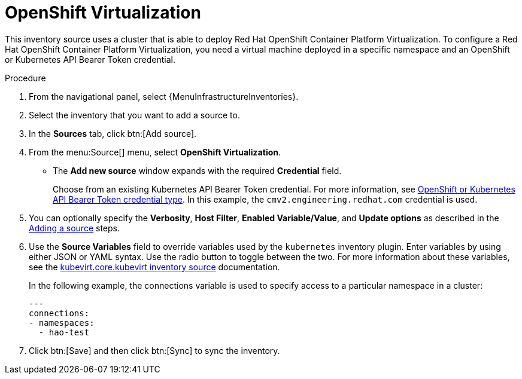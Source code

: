 :_mod-docs-content-type: PROCEDURE

[id="proc-controller-inv-source-open-shift-virt"]

= OpenShift Virtualization

This inventory source uses a cluster that is able to deploy Red Hat OpenShift Container Platform Virtualization. 
To configure a Red Hat OpenShift Container Platform Virtualization, you need a virtual machine deployed in a specific namespace and an OpenShift or Kubernetes API Bearer Token credential.

.Procedure

. From the navigational panel, select {MenuInfrastructureInventories}.
. Select the inventory that you want to add a source to.
. In the *Sources* tab, click btn:[Add source].
. From the menu:Source[] menu, select *OpenShift Virtualization*.
* The *Add new source* window expands with the required *Credential* field. 
+
Choose from an existing Kubernetes API Bearer Token credential. 
For more information, see xref:ref-controller-credential-openShift[OpenShift or Kubernetes API Bearer Token credential type]. 
In this example, the `cmv2.engineering.redhat.com` credential is used.
. You can optionally specify the *Verbosity*, *Host Filter*, *Enabled Variable/Value*, and *Update options* as described in the xref:proc-controller-add-source[Adding a source] steps.
. Use the *Source Variables* field to override variables used by the `kubernetes` inventory plugin. 
Enter variables by using either JSON or YAML syntax. 
Use the radio button to toggle between the two. 
For more information about these variables, see the link:https://kubevirt.io/kubevirt.core/main/plugins/kubevirt.html#parameters[kubevirt.core.kubevirt inventory source] documentation.
+
In the following example, the connections variable is used to specify access to a particular namespace in a cluster:
+
----
---
connections:
- namespaces:
  - hao-test
----
+
. Click btn:[Save] and then click btn:[Sync] to sync the inventory.
